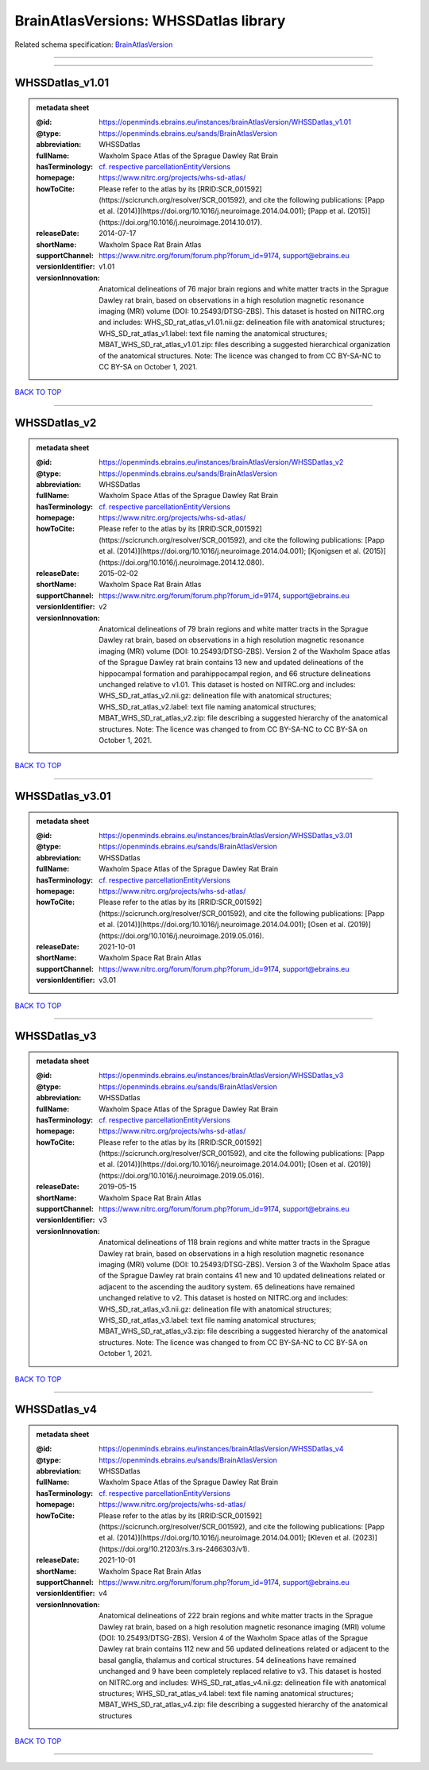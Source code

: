 ######################################
BrainAtlasVersions: WHSSDatlas library
######################################

Related schema specification: `BrainAtlasVersion <https://openminds-documentation.readthedocs.io/en/latest/schema_specifications/SANDS/atlas/brainAtlasVersion.html>`_

------------

------------

WHSSDatlas_v1.01
----------------

.. admonition:: metadata sheet

   :@id: https://openminds.ebrains.eu/instances/brainAtlasVersion/WHSSDatlas_v1.01
   :@type: https://openminds.ebrains.eu/sands/BrainAtlasVersion
   :abbreviation: WHSSDatlas
   :fullName: Waxholm Space Atlas of the Sprague Dawley Rat Brain
   :hasTerminology: `cf. respective parcellationEntityVersions <https://openminds-documentation.readthedocs.io/en/latest/instance_libraries/parcellationEntityVersions/WHSSDatlas_v1.01.html>`_
   :homepage: https://www.nitrc.org/projects/whs-sd-atlas/
   :howToCite: Please refer to the atlas by its [RRID:SCR_001592](https://scicrunch.org/resolver/SCR_001592), and cite the following publications: [Papp et al. (2014)](https://doi.org/10.1016/j.neuroimage.2014.04.001); [Papp et al. (2015)](https://doi.org/10.1016/j.neuroimage.2014.10.017).
   :releaseDate: 2014-07-17
   :shortName: Waxholm Space Rat Brain Atlas
   :supportChannel: https://www.nitrc.org/forum/forum.php?forum_id=9174, support@ebrains.eu
   :versionIdentifier: v1.01
   :versionInnovation: Anatomical delineations of 76 major brain regions and white matter tracts in the Sprague Dawley rat brain, based on observations in a high resolution magnetic resonance imaging (MRI) volume (DOI: 10.25493/DTSG-ZBS). This dataset is hosted on NITRC.org and includes: WHS_SD_rat_atlas_v1.01.nii.gz: delineation file with anatomical structures; WHS_SD_rat_atlas_v1.label: text file naming the anatomical structures; MBAT_WHS_SD_rat_atlas_v1.01.zip: files describing a suggested hierarchical organization of the anatomical structures. Note: The licence was changed to from CC BY-SA-NC to CC BY-SA on October 1, 2021.

`BACK TO TOP <BrainAtlasVersions: WHSSDatlas library_>`_

------------

WHSSDatlas_v2
-------------

.. admonition:: metadata sheet

   :@id: https://openminds.ebrains.eu/instances/brainAtlasVersion/WHSSDatlas_v2
   :@type: https://openminds.ebrains.eu/sands/BrainAtlasVersion
   :abbreviation: WHSSDatlas
   :fullName: Waxholm Space Atlas of the Sprague Dawley Rat Brain
   :hasTerminology: `cf. respective parcellationEntityVersions <https://openminds-documentation.readthedocs.io/en/latest/instance_libraries/parcellationEntityVersions/WHSSDatlas_v2.html>`_
   :homepage: https://www.nitrc.org/projects/whs-sd-atlas/
   :howToCite: Please refer to the atlas by its [RRID:SCR_001592](https://scicrunch.org/resolver/SCR_001592), and cite the following publications: [Papp et al. (2014)](https://doi.org/10.1016/j.neuroimage.2014.04.001); [Kjonigsen et al. (2015)](https://doi.org/10.1016/j.neuroimage.2014.12.080).
   :releaseDate: 2015-02-02
   :shortName: Waxholm Space Rat Brain Atlas
   :supportChannel: https://www.nitrc.org/forum/forum.php?forum_id=9174, support@ebrains.eu
   :versionIdentifier: v2
   :versionInnovation: Anatomical delineations of 79 brain regions and white matter tracts in the Sprague Dawley rat brain, based on observations in a high resolution magnetic resonance imaging (MRI) volume (DOI: 10.25493/DTSG-ZBS). Version 2 of the Waxholm Space atlas of the Sprague Dawley rat brain contains 13 new and updated delineations of the hippocampal formation and parahippocampal region, and 66 structure delineations unchanged relative to v1.01. This dataset is hosted on NITRC.org and includes: WHS_SD_rat_atlas_v2.nii.gz: delineation file with anatomical structures; WHS_SD_rat_atlas_v2.label: text file naming anatomical structures; MBAT_WHS_SD_rat_atlas_v2.zip: file describing a suggested hierarchy of the anatomical structures. Note: The licence was changed to from CC BY-SA-NC to CC BY-SA on October 1, 2021.

`BACK TO TOP <BrainAtlasVersions: WHSSDatlas library_>`_

------------

WHSSDatlas_v3.01
----------------

.. admonition:: metadata sheet

   :@id: https://openminds.ebrains.eu/instances/brainAtlasVersion/WHSSDatlas_v3.01
   :@type: https://openminds.ebrains.eu/sands/BrainAtlasVersion
   :abbreviation: WHSSDatlas
   :fullName: Waxholm Space Atlas of the Sprague Dawley Rat Brain
   :hasTerminology: `cf. respective parcellationEntityVersions <https://openminds-documentation.readthedocs.io/en/latest/instance_libraries/parcellationEntityVersions/WHSSDatlas_v3.01.html>`_
   :homepage: https://www.nitrc.org/projects/whs-sd-atlas/
   :howToCite: Please refer to the atlas by its [RRID:SCR_001592](https://scicrunch.org/resolver/SCR_001592), and cite the following publications: [Papp et al. (2014)](https://doi.org/10.1016/j.neuroimage.2014.04.001); [Osen et al. (2019)](https://doi.org/10.1016/j.neuroimage.2019.05.016).
   :releaseDate: 2021-10-01
   :shortName: Waxholm Space Rat Brain Atlas
   :supportChannel: https://www.nitrc.org/forum/forum.php?forum_id=9174, support@ebrains.eu
   :versionIdentifier: v3.01

`BACK TO TOP <BrainAtlasVersions: WHSSDatlas library_>`_

------------

WHSSDatlas_v3
-------------

.. admonition:: metadata sheet

   :@id: https://openminds.ebrains.eu/instances/brainAtlasVersion/WHSSDatlas_v3
   :@type: https://openminds.ebrains.eu/sands/BrainAtlasVersion
   :abbreviation: WHSSDatlas
   :fullName: Waxholm Space Atlas of the Sprague Dawley Rat Brain
   :hasTerminology: `cf. respective parcellationEntityVersions <https://openminds-documentation.readthedocs.io/en/latest/instance_libraries/parcellationEntityVersions/WHSSDatlas_v3.html>`_
   :homepage: https://www.nitrc.org/projects/whs-sd-atlas/
   :howToCite: Please refer to the atlas by its [RRID:SCR_001592](https://scicrunch.org/resolver/SCR_001592), and cite the following publications: [Papp et al. (2014)](https://doi.org/10.1016/j.neuroimage.2014.04.001); [Osen et al. (2019)](https://doi.org/10.1016/j.neuroimage.2019.05.016).
   :releaseDate: 2019-05-15
   :shortName: Waxholm Space Rat Brain Atlas
   :supportChannel: https://www.nitrc.org/forum/forum.php?forum_id=9174, support@ebrains.eu
   :versionIdentifier: v3
   :versionInnovation: Anatomical delineations of 118 brain regions and white matter tracts in the Sprague Dawley rat brain, based on observations in a high resolution magnetic resonance imaging (MRI) volume (DOI: 10.25493/DTSG-ZBS). Version 3 of the Waxholm Space atlas of the Sprague Dawley rat brain contains 41 new and 10 updated delineations related or adjacent to the ascending the auditory system. 65 delineations have remained unchanged relative to v2. This dataset is hosted on NITRC.org and includes: WHS_SD_rat_atlas_v3.nii.gz: delineation file with anatomical structures; WHS_SD_rat_atlas_v3.label: text file naming anatomical structures; MBAT_WHS_SD_rat_atlas_v3.zip: file describing a suggested hierarchy of the anatomical structures. Note: The licence was changed to from CC BY-SA-NC to CC BY-SA on October 1, 2021.

`BACK TO TOP <BrainAtlasVersions: WHSSDatlas library_>`_

------------

WHSSDatlas_v4
-------------

.. admonition:: metadata sheet

   :@id: https://openminds.ebrains.eu/instances/brainAtlasVersion/WHSSDatlas_v4
   :@type: https://openminds.ebrains.eu/sands/BrainAtlasVersion
   :abbreviation: WHSSDatlas
   :fullName: Waxholm Space Atlas of the Sprague Dawley Rat Brain
   :hasTerminology: `cf. respective parcellationEntityVersions <https://openminds-documentation.readthedocs.io/en/latest/instance_libraries/parcellationEntityVersions/WHSSDatlas_v4.html>`_
   :homepage: https://www.nitrc.org/projects/whs-sd-atlas/
   :howToCite: Please refer to the atlas by its [RRID:SCR_001592](https://scicrunch.org/resolver/SCR_001592), and cite the following publications: [Papp et al. (2014)](https://doi.org/10.1016/j.neuroimage.2014.04.001); [Kleven et al. (2023)](https://doi.org/10.21203/rs.3.rs-2466303/v1).
   :releaseDate: 2021-10-01
   :shortName: Waxholm Space Rat Brain Atlas
   :supportChannel: https://www.nitrc.org/forum/forum.php?forum_id=9174, support@ebrains.eu
   :versionIdentifier: v4
   :versionInnovation: Anatomical delineations of 222 brain regions and white matter tracts in the Sprague Dawley rat brain, based on a high resolution magnetic resonance imaging (MRI) volume (DOI: 10.25493/DTSG-ZBS). Version 4 of the Waxholm Space atlas of the Sprague Dawley rat brain contains 112 new and 56 updated delineations related or adjacent to the basal ganglia, thalamus and cortical structures. 54 delineations have remained unchanged and 9 have been completely replaced relative to v3. This dataset is hosted on NITRC.org and includes: WHS_SD_rat_atlas_v4.nii.gz: delineation file with anatomical structures; WHS_SD_rat_atlas_v4.label: text file naming anatomical structures; MBAT_WHS_SD_rat_atlas_v4.zip: file describing a suggested hierarchy of the anatomical structures

`BACK TO TOP <BrainAtlasVersions: WHSSDatlas library_>`_

------------

